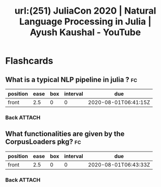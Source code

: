 #+title: url:(251) JuliaCon 2020 | Natural Language Processing in Julia | Ayush Kaushal - YouTube
#+roam_key: https://www.youtube.com/watch?v=hHCi8ojazqk




* Flashcards
** What is a typical NLP pipeline in julia ? :fc:
:PROPERTIES:
:FC_CREATED: 2020-08-01T06:41:15Z
:FC_TYPE:  normal
:ID:       fd27f5bc-3da8-441f-ab79-c46265304556
:END:
:REVIEW_DATA:
| position | ease | box | interval | due                  |
|----------+------+-----+----------+----------------------|
| front    |  2.5 |   0 |        0 | 2020-08-01T06:41:15Z |
:END:
*** Back :ATTACH:

[[attachment:_20200801_034154screenshot.png]]


** What functionalities are given by the CorpusLoaders pkg? :fc:
:PROPERTIES:
:FC_CREATED: 2020-08-01T06:43:33Z
:FC_TYPE:  normal
:ID:       be6c5664-7297-4eaa-a5ad-f8f4c1147e2b
:END:
:REVIEW_DATA:
| position | ease | box | interval | due                  |
|----------+------+-----+----------+----------------------|
| front    |  2.5 |   0 |        0 | 2020-08-01T06:43:33Z |
:END:
*** Back :ATTACH:

[[attachment:_20200801_034345screenshot.png]]
